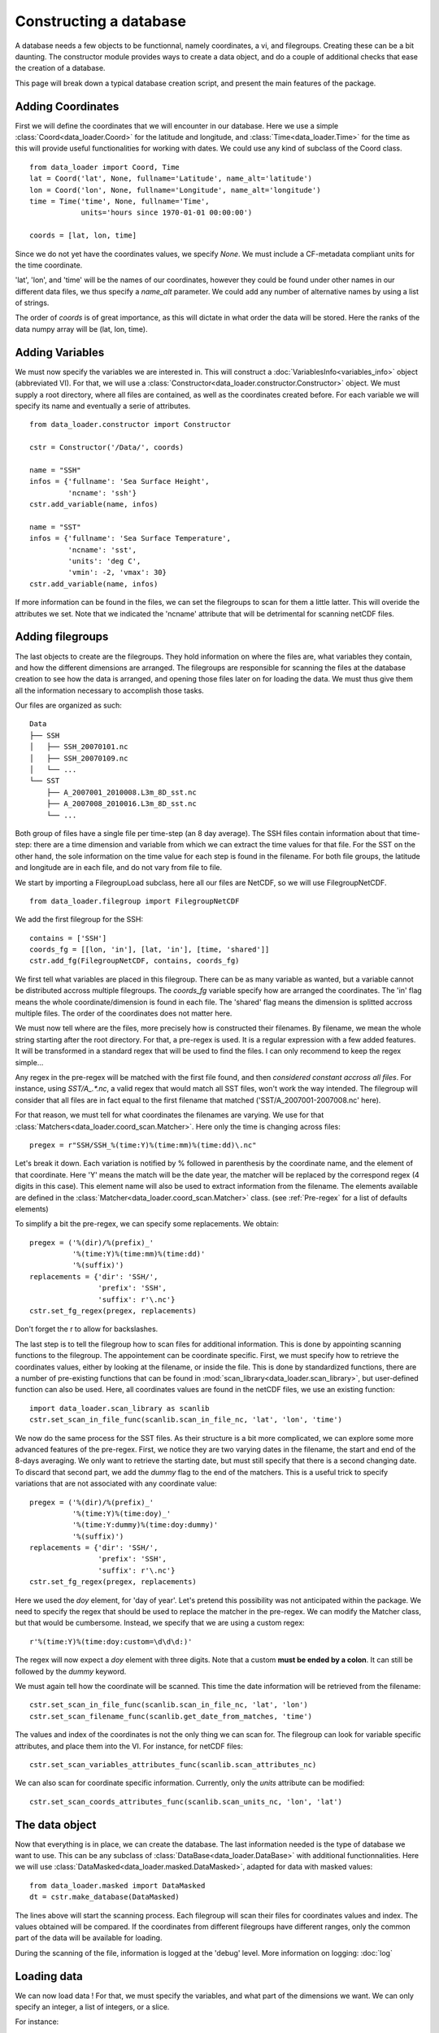 
Constructing a database
=======================

A database needs a few objects to be functionnal, namely coordinates,
a vi, and filegroups. Creating these can be a bit daunting. The
constructor module provides ways to create a data object, and do a couple
of additional checks that ease the creation of a database.

This page will break down a typical database creation script, and present
the main features of the package.


Adding Coordinates
------------------

First we will define the coordinates that we will encounter in our database.
Here we use a simple :class:`Coord<data_loader.Coord>` for the latitude and
longitude, and :class:`Time<data_loader.Time>` for the time as this will provide
useful functionalities for working with dates.
We could use any kind of subclass of the Coord class.

::

    from data_loader import Coord, Time
    lat = Coord('lat', None, fullname='Latitude', name_alt='latitude')
    lon = Coord('lon', None, fullname='Longitude', name_alt='longitude')
    time = Time('time', None, fullname='Time',
                units='hours since 1970-01-01 00:00:00')

    coords = [lat, lon, time]

Since we do not yet have the coordinates values, we specify `None`.
We must include a CF-metadata compliant units for the time coordinate.

'lat', 'lon', and 'time' will be the names of our coordinates, however
they could be found under other names in our different data files, we thus
specify a `name_alt` parameter. We could add any number of alternative names
by using a list of strings.

The order of `coords` is of great importance, as this will dictate in what
order the data will be stored. Here the ranks of the data numpy array will be
(lat, lon, time).


Adding Variables
----------------

We must now specify the variables we are interested in. This will construct a
:doc:`VariablesInfo<variables_info>` object (abbreviated VI).
For that, we will use a :class:`Constructor<data_loader.constructor.Constructor>` object.
We must supply a root directory, where all files are contained, as well as
the coordinates created before.
For each variable we will specify its name and eventually a serie of attributes.

::

    from data_loader.constructor import Constructor

    cstr = Constructor('/Data/', coords)

    name = "SSH"
    infos = {'fullname': 'Sea Surface Height',
             'ncname': 'ssh'}
    cstr.add_variable(name, infos)

    name = "SST"
    infos = {'fullname': 'Sea Surface Temperature',
             'ncname': 'sst',
             'units': 'deg C',
             'vmin': -2, 'vmax': 30}
    cstr.add_variable(name, infos)


If more information can be found in the files, we can set the filegroups to
scan for them a little latter. This will overide the attributes we set.
Note that we indicated the 'ncname' attribute that will be detrimental for scanning
netCDF files.


Adding filegroups
-----------------

The last objects to create are the filegroups. They hold information on
where the files are, what variables they contain, and how the different
dimensions are arranged.
The filegroups are responsible for scanning the files at the database
creation to see how the data is arranged, and opening those files
later on for loading the data.
We must thus give them all the information necessary to accomplish those
tasks.

Our files are organized as such::

    Data
    ├── SSH
    │   ├── SSH_20070101.nc
    │   ├── SSH_20070109.nc
    │   └── ...
    └── SST
        ├── A_2007001_2010008.L3m_8D_sst.nc
        ├── A_2007008_2010016.L3m_8D_sst.nc
        └── ...

Both group of files have a single file per time-step (an 8 day average).
The SSH files contain information about that time-step: there are a
time dimension and variable from which we can extract the time values for
that file.
For the SST on the other hand, the sole information on the time value for each
step is found in the filename.
For both file groups, the latitude and longitude are in each file, and do not
vary from file to file.

We start by importing a FilegroupLoad subclass, here all our files are NetCDF,
so we will use FilegroupNetCDF.

::

    from data_loader.filegroup import FilegroupNetCDF


We add the first filegroup for the SSH::

    contains = ['SSH']
    coords_fg = [[lon, 'in'], [lat, 'in'], [time, 'shared']]
    cstr.add_fg(FilegroupNetCDF, contains, coords_fg)

We first tell what variables are placed in this filegroup. There
can be as many variable as wanted, but a variable cannot be distributed
accross multiple filegroups.
The `coords_fg` variable specify how are arranged the coordinates.
The 'in' flag means the whole coordinate/dimension is found in each file.
The 'shared' flag means the dimension is splitted accross multiple files.
The order of the coordinates does not matter here.

We must now tell where are the files, more precisely how is constructed
their filenames. By filename, we mean the whole string starting after the
root directory.
For that, a pre-regex is used. It is a regular expression with a few
added features. It will be transformed in a standard regex that will be
used to find the files.
I can only recommend to keep the regex simple...

Any regex in the pre-regex will be matched with the first file found, and then
*considered constant accross all files*. For instance, using `SST/A_.*\.nc`, a
valid regex that would match all SST files, won't work the way intended. The
filegroup will consider that all files are in fact equal to the first
filename that matched ('SST/A_2007001-2007008.nc' here).

For that reason, we must tell for what coordinates the filenames are varying.
We use for that :class:`Matchers<data_loader.coord_scan.Matcher>`.
Here only the time is changing across files::

    pregex = r"SSH/SSH_%(time:Y)%(time:mm)%(time:dd)\.nc"

Let's break it down. Each variation is notified by \% followed in parenthesis
by the coordinate name, and the element of that coordinate.
Here 'Y' means the match will be the date year, the matcher will be replaced by
the correspond regex (4 digits in this case). This element name will also be
used to extract information from the filename.
The elements available are defined in the
:class:`Matcher<data_loader.coord_scan.Matcher>` class.
(see :ref:`Pre-regex` for a list of defaults elements)

To simplify a bit the pre-regex, we can specify some replacements. We obtain::

    pregex = ('%(dir)/%(prefix)_'
              '%(time:Y)%(time:mm)%(time:dd)'
              '%(suffix)')
    replacements = {'dir': 'SSH/',
                    'prefix': 'SSH',
                    'suffix': r'\.nc'}
    cstr.set_fg_regex(pregex, replacements)

Don't forget the r to allow for backslashes.

The last step is to tell the filegroup how to scan files for
additional information. This is done by appointing scanning functions
to the filegroup. The appointement can be coordinate specific.
First, we must specify how to retrieve the coordinates values,
either by looking at the filename, or inside the file.
This is done by standardized functions, there are a number of
pre-existing functions that can be found in
:mod:`scan_library<data_loader.scan_library>`,
but user-defined function can also be used.
Here, all coordinates values are found in the netCDF files, we use an existing
function::

    import data_loader.scan_library as scanlib
    cstr.set_scan_in_file_func(scanlib.scan_in_file_nc, 'lat', 'lon', 'time')

We now do the same process for the SST files. As their structure is a bit more
complicated, we can explore some more advanced features of the pre-regex.
First, we notice they are two varying dates in the filename, the start and end
of the 8-days averaging. We only want to retrieve the starting date, but must
still specify that there is a second changing date. To discard that second part,
we add the `dummy` flag to the end of the matchers.
This is a useful trick to specify variations that are not associated with
any coordinate value::

    pregex = ('%(dir)/%(prefix)_'
              '%(time:Y)%(time:doy)_'
              '%(time:Y:dummy)%(time:doy:dummy)'
              '%(suffix)')
    replacements = {'dir': 'SSH/',
                    'prefix': 'SSH',
                    'suffix': r'\.nc'}
    cstr.set_fg_regex(pregex, replacements)

Here we used the `doy` element, for 'day of year'.
Let's pretend this possibility was not anticipated within the package.
We need to specify the regex that should be used to replace the matcher in
the pre-regex. We can modify the Matcher class, but that would be cumbersome.
Instead, we specify that we are using a custom regex::

    r'%(time:Y)%(time:doy:custom=\d\d\d:)'

The regex will now expect a `doy` element with three digits. Note that a
custom **must be ended by a colon**. It can still be followed by the
`dummy` keyword.

We must again tell how the coordinate will be scanned. This time the
date information will be retrieved from the filename::

    cstr.set_scan_in_file_func(scanlib.scan_in_file_nc, 'lat', 'lon')
    cstr.set_scan_filename_func(scanlib.get_date_from_matches, 'time')

The values and index of the coordinates is not the only thing we can scan for.
The filegroup can look for variable specific attributes, and place them into
the VI.
For instance, for netCDF files::

    cstr.set_scan_variables_attributes_func(scanlib.scan_attributes_nc)

We can also scan for coordinate specific information.
Currently, only the `units` attribute can be
modified::

    cstr.set_scan_coords_attributes_func(scanlib.scan_units_nc, 'lon', 'lat')



The data object
---------------

Now that everything is in place, we can create the database.
The last information needed is the type of database we want to use.
This can be any subclass of
:class:`DataBase<data_loader.DataBase>` with additional functionnalities.
Here we will use :class:`DataMasked<data_loader.masked.DataMasked>`, adapted
for data with masked values::

    from data_loader.masked import DataMasked
    dt = cstr.make_database(DataMasked)

The lines above will start the scanning process. Each filegroup will
scan their files for coordinates values and index. The values obtained
will be compared.
If the coordinates from different filegroups have different ranges, only
the common part of the data will be available for loading.

During the scanning of the file, information is logged at the 'debug' level.
More information on logging: :doc:`log`


Loading data
------------

We can now load data !
For that, we must specify the variables, and
what part of the dimensions we want. We can only specify
an integer, a list of integers, or a slice.

For instance::

    # Load all SST
    dt.load_data('SST')

    # Load first time step of SST and SSH
    dt.load_data(['SST', 'SSH'], time=0)
    dt.load_data(None, 0)

    # Load a subpart of all variables.
    # The variables order in data is reversed
    dt.load_data(['SSH', 'SST'], lat=slice(0, 500), lon=slice(200, 800))

    print(dt.data)

After loading data, the coordinates of the data will be also sliced, so that the
coordinates are in sync with the data.

Once loaded, the data can be sliced further using::

    dt.slice_data('SST', time=[0, 1, 2, 5, 10])

If no data is currently loaded, we can still slice the coordinates.
In the following example, we prepare to slice only a small
window in our data. This underlines that whatever we already
loaded or sliced, when loading data we specify slices and indexes
with regard to what is available *on disk*::

    slice_lat = dt['lat'].subset(21., 40.)
    slice_lon = dt['lon'].subset(-70., -60.)
    dt.set_slice('SST', lat=slice_lat, lon=slice_lon)
    print(dt.shape, dt.vi.var, dt.slices)

    dt.load_data(dt.vi.var, **dt.slices)


To go further
-------------

| More information on the database object: :doc:`data_base`
| More information on scanning: :doc:`filegroup` and :doc:`scanning`
| More information on logging: :doc:`log`

Some examples of database creation and use cases are provided
in /examples.
